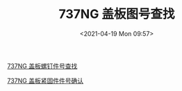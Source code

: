# -*- eval: (setq org-media-note-screenshot-image-dir (concat default-directory "./static/737NG 盖板图号查找/")); -*-
:PROPERTIES:
:ID:       ABFCA8C1-508E-4CC9-B460-58A11FA13974
:END:
#+LATEX_CLASS: my-article
#+DATE: <2021-04-19 Mon 09:57>
#+TITLE: 737NG 盖板图号查找

#+transclude: t
[[file:737NG 盖板螺钉件号查找.org::#盖板图号查找][737NG 盖板螺钉件号查找]]

#+transclude: t
[[file:737NG 盖板紧固件件号确认.org::#盖板图号查找][737NG 盖板紧固件件号确认]]
